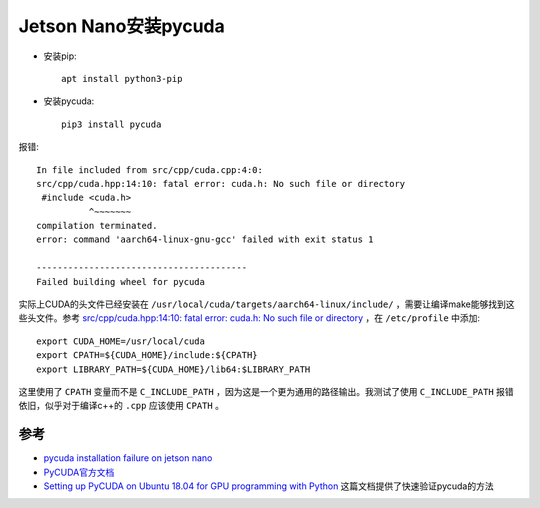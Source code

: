 .. _jetson_pycuda:

=======================
Jetson Nano安装pycuda
=======================

- 安装pip::

   apt install python3-pip

- 安装pycuda::

   pip3 install pycuda

报错::

   In file included from src/cpp/cuda.cpp:4:0:
   src/cpp/cuda.hpp:14:10: fatal error: cuda.h: No such file or directory
    #include <cuda.h>
             ^~~~~~~~
   compilation terminated.
   error: command 'aarch64-linux-gnu-gcc' failed with exit status 1

   ----------------------------------------
   Failed building wheel for pycuda

实际上CUDA的头文件已经安装在 ``/usr/local/cuda/targets/aarch64-linux/include/`` ，需要让编译make能够找到这些头文件。参考 `src/cpp/cuda.hpp:14:10: fatal error: cuda.h: No such file or directory <https://stackoverflow.com/questions/52195608/src-cpp-cuda-hpp1410-fatal-error-cuda-h-no-such-file-or-directory>`_ ，在 ``/etc/profile`` 中添加::

   export CUDA_HOME=/usr/local/cuda
   export CPATH=${CUDA_HOME}/include:${CPATH}
   export LIBRARY_PATH=${CUDA_HOME}/lib64:$LIBRARY_PATH

这里使用了 ``CPATH`` 变量而不是 ``C_INCLUDE_PATH`` ，因为这是一个更为通用的路径输出。我测试了使用 ``C_INCLUDE_PATH`` 报错依旧，似乎对于编译c++的 ``.cpp`` 应该使用 ``CPATH`` 。

参考
=======

- `pycuda installation failure on jetson nano <https://forums.developer.nvidia.com/t/pycuda-installation-failure-on-jetson-nano/77152>`_
- `PyCUDA官方文档 <https://documen.tician.de/pycuda/>`_
- `Setting up PyCUDA on Ubuntu 18.04 for GPU programming with Python <https://medium.com/leadkaro/setting-up-pycuda-on-ubuntu-18-04-for-gpu-programming-with-python-830e03fc4b81>`_ 这篇文档提供了快速验证pycuda的方法
